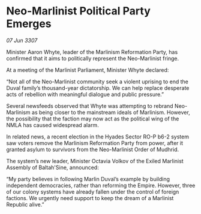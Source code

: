 * Neo-Marlinist Political Party Emerges

/07 Jun 3307/

Minister Aaron Whyte, leader of the Marlinism Reformation Party, has confirmed that it aims to politically represent the Neo-Marlinist fringe. 

At a meeting of the Marlinist Parliament, Minister Whyte declared: 

“Not all of the Neo-Marlinist community seek a violent uprising to end the Duval family’s thousand-year dictatorship. We can help replace desperate acts of rebellion with meaningful dialogue and public pressure.” 

Several newsfeeds observed that Whyte was attempting to rebrand Neo-Marlinism as being closer to the mainstream ideals of Marlinism. However, the possibility that the faction may now act as the political wing of the NMLA has caused widespread alarm. 

In related news, a recent election in the Hyades Sector RO-P b6-2 system saw voters remove the Marlinism Reformation Party from power, after it granted asylum to survivors from the Neo-Marlinist Order of Mudhrid. 

The system’s new leader, Minister Octavia Volkov of the Exiled Marlinist Assembly of Baltah'Sine, announced: 

“My party believes in following Marlin Duval’s example by building independent democracies, rather than reforming the Empire. However, three of our colony systems have already fallen under the control of foreign factions. We urgently need support to keep the dream of a Marlinist Republic alive.”